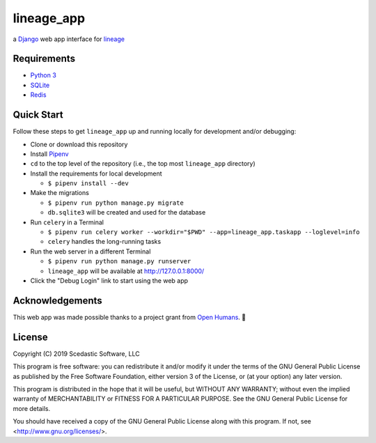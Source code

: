 lineage_app
===========

a `Django <https://www.djangoproject.com>`_ web app interface for `lineage <https://github.com/apriha/lineage>`_

Requirements
------------
- `Python 3 <https://www.python.org>`_
- `SQLite <https://www.sqlite.org/index.html>`_
- `Redis <https://redis.io>`_

Quick Start
-----------
Follow these steps to get ``lineage_app`` up and running locally for development and/or debugging:

- Clone or download this repository
- Install `Pipenv <https://github.com/pypa/pipenv>`_
- ``cd`` to the top level of the repository (i.e., the top most ``lineage_app`` directory)
- Install the requirements for local development

  - ``$ pipenv install --dev``

- Make the migrations

  - ``$ pipenv run python manage.py migrate``
  - ``db.sqlite3`` will be created and used for the database

- Run ``celery`` in a Terminal

  - ``$ pipenv run celery worker --workdir="$PWD" --app=lineage_app.taskapp --loglevel=info``
  - ``celery`` handles the long-running tasks

- Run the web server in a different Terminal

  - ``$ pipenv run python manage.py runserver``
  - ``lineage_app`` will be available at http://127.0.0.1:8000/

- Click the "Debug Login" link to start using the web app

Acknowledgements
----------------
This web app was made possible thanks to a project grant from `Open Humans <https://www.openhumans.org>`_.
🎉

License
-------
Copyright (C) 2019 Scedastic Software, LLC

This program is free software: you can redistribute it and/or modify
it under the terms of the GNU General Public License as published by
the Free Software Foundation, either version 3 of the License, or
(at your option) any later version.

This program is distributed in the hope that it will be useful,
but WITHOUT ANY WARRANTY; without even the implied warranty of
MERCHANTABILITY or FITNESS FOR A PARTICULAR PURPOSE.  See the
GNU General Public License for more details.

You should have received a copy of the GNU General Public License
along with this program.  If not, see <http://www.gnu.org/licenses/>.
